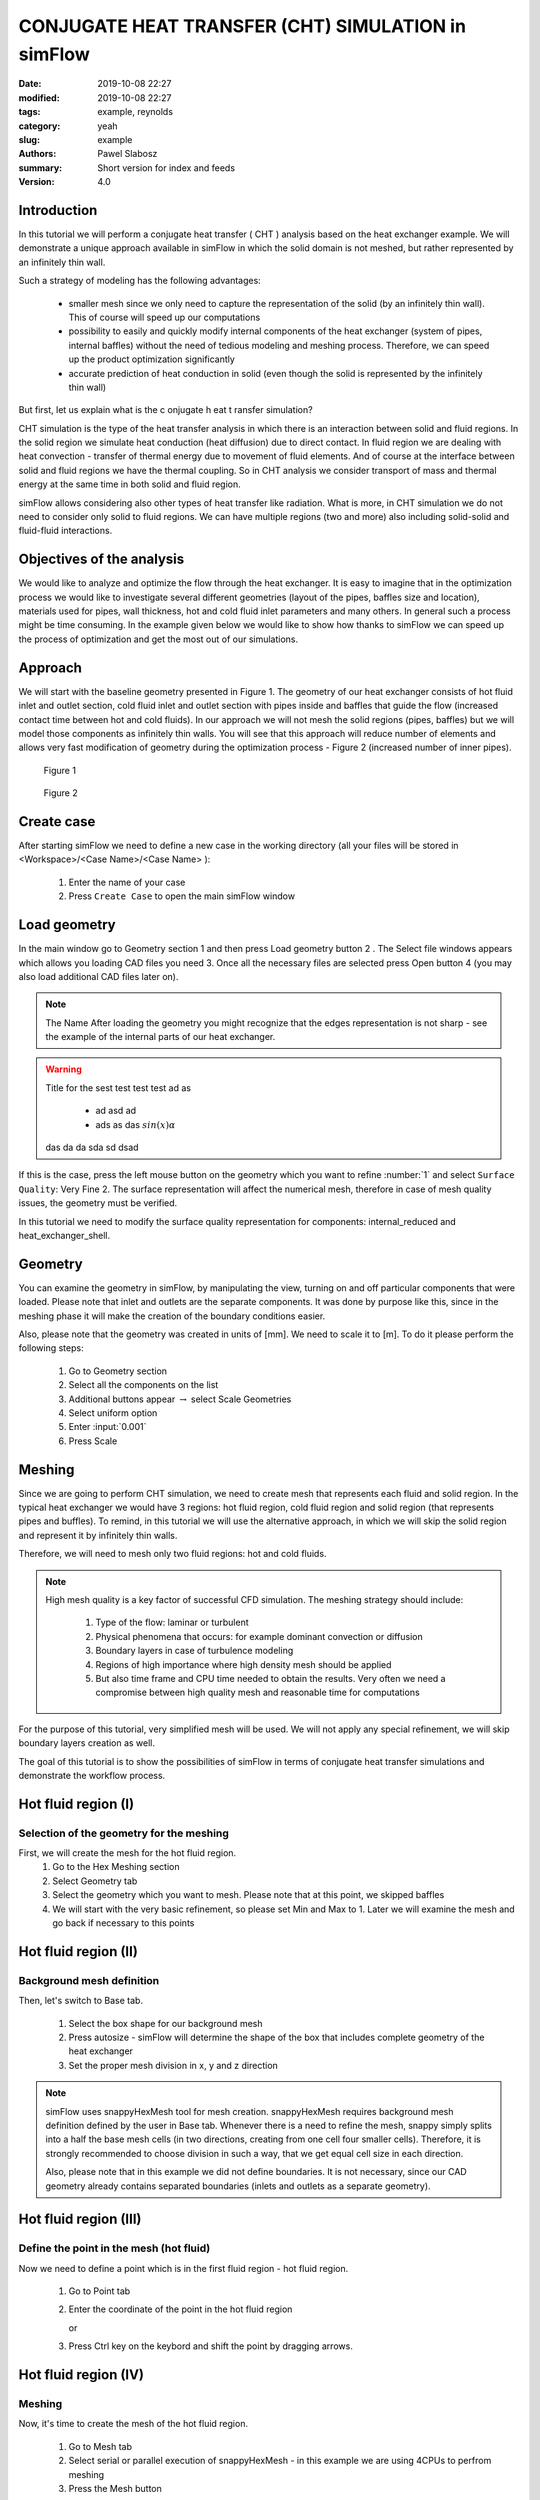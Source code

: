 ====================================================
CONJUGATE HEAT TRANSFER (CHT) SIMULATION in simFlow
====================================================
:date: 2019-10-08 22:27
:modified: 2019-10-08 22:27
:tags: example, reynolds
:category: yeah
:slug: example
:authors: Pawel Slabosz
:summary: Short version for index and feeds
:version: 4.0


.. image:: ./figures/example/image33.png
   :class: banner

Introduction
====================================================

In this tutorial we will perform a conjugate heat transfer ( CHT )
analysis based on the heat exchanger example. We will demonstrate a
unique approach available in simFlow in which the solid domain is not
meshed, but rather represented by an infinitely thin wall.

Such a strategy of modeling has the following advantages:

  - smaller mesh since we only need to capture the representation of the
    solid (by an infinitely thin wall). This of course will speed up our
    computations
  - possibility to easily and quickly modify internal components of the
    heat exchanger (system of pipes, internal baffles) without the need of
    tedious modeling and meshing process. Therefore, we can speed up the
    product optimization significantly
  - accurate prediction of heat conduction in solid (even though the solid
    is represented by the infinitely thin wall)

But first, let us explain what is the c onjugate h eat t ransfer
simulation?

CHT simulation is the type of the heat transfer analysis in which there
is an interaction between solid and fluid regions. In the solid region
we simulate heat conduction (heat diffusion) due to direct contact. In
fluid region we are dealing with heat convection - transfer of thermal
energy due to movement of fluid elements. And of course at the interface
between solid and fluid regions we have the thermal coupling. So in CHT
analysis we consider transport of mass and thermal energy at the same
time in both solid and fluid region.

simFlow allows considering also other types of heat transfer like
radiation. What is more, in CHT simulation we do not need to consider
only solid to fluid regions. We can have multiple regions (two and more)
also including solid-solid and fluid-fluid interactions.

Objectives of the analysis
====================================================
We would like to analyze and optimize the flow through the heat
exchanger. It is easy to imagine that in the optimization process we
would like to investigate several different geometries (layout of the
pipes, baffles size and location), materials used for pipes, wall
thickness, hot and cold fluid inlet parameters and many others. In
general such a process might be time consuming. In the example given
below we would like to show how thanks to simFlow we can speed up the
process of optimization and get the most out of our simulations.


Approach
====================================================
We will start with the baseline geometry presented in Figure 1. The
geometry of our heat exchanger consists of hot fluid inlet and outlet
section, cold fluid inlet and outlet section with pipes inside and
baffles that guide the flow (increased contact time between hot and cold
fluids). In our approach we will not mesh the solid regions (pipes,
baffles) but we will model those components as infinitely thin walls.
You will see that this approach will reduce number of elements and
allows very fast modification of geometry during the optimization
process - Figure 2 (increased number of inner pipes).

.. figure:: ./figures/example/image34.png
   
   Figure 1

.. figure:: ./figures/example/image33.png
   
   Figure 2


Create case
====================================================
After starting simFlow we need to define a new case in the working
directory (all your files will be stored in <Workspace>/<Case
Name>/<Case Name> ):

  1. Enter the name of your case
  2. Press ``Create Case`` to open the main simFlow window

|image2|

Load geometry
====================================================
In the main window go to Geometry section 1 and then press Load geometry
button 2 . The Select file windows appears which allows you loading CAD
files you need 3. Once all the necessary files are selected press Open
button 4  (you may also load additional CAD files later on).

|image3|

.. note:: The Name After loading the geometry you might recognize
   that the edges representation is not sharp - see the example of 
   the internal parts of our heat exchanger.

.. warning:: Title for the sest test test test ad as

     - ad asd ad
     - ads as das :math:`sin(x)\alpha`
     
   das da da sda sd dsad

|image4|

If this is the case, press the left mouse button on the geometry which
you want to refine :number:`1` and select ``Surface Quality``: Very Fine 2. 
The surface representation will affect the numerical mesh, therefore in case of
mesh quality issues, the geometry must be verified.

|image5|

In this tutorial we need to modify the surface quality representation
for components: internal_reduced and heat_exchanger_shell.

Geometry
====================================================
You can examine the geometry in simFlow, by manipulating the view,
turning on and off particular components that were loaded. Please note
that inlet and outlets are the separate components. It was done by
purpose like this, since in the meshing phase it will make the creation
of the boundary conditions easier.

Also, please note that the geometry was created in units of [mm]. We
need to scale it to [m]. To do it please perform the following steps:

  1. Go to Geometry section
  2. Select all the components on the list
  3. Additional buttons appear :math:`\rightarrow` select Scale Geometries
  4. Select uniform option
  5. Enter :input:`0.001`
  6. Press Scale

|image6|


Meshing
====================================================
Since we are going to perform CHT simulation, we need to create mesh
that represents each fluid and solid region. In the typical heat
exchanger we would have 3 regions: hot fluid region, cold fluid region
and solid region (that represents pipes and buffles). To remind, in this
tutorial we will use the alternative approach, in which we will skip the
solid region and represent it by infinitely thin walls.

Therefore, we will need to mesh only two fluid regions: hot and cold
fluids.

.. note:: High mesh quality is a key factor of successful CFD simulation. 
   The meshing strategy should include:
   
    #. Type of the flow: laminar or turbulent
    #. Physical phenomena that occurs: for example dominant convection or
       diffusion
    #. Boundary layers in case of turbulence modeling
    #. Regions of high importance where high density mesh should be applied
    #. But also time frame and CPU time needed to obtain the results. Very
       often we need a compromise between high quality mesh and reasonable time
       for computations

For the purpose of this tutorial, very simplified mesh will be used. We
will not apply any special refinement, we will skip boundary layers
creation as well.

The goal of this tutorial is to show the possibilities of simFlow in
terms of conjugate heat transfer simulations and demonstrate the
workflow process.

Hot fluid region (I)
====================================================

Selection of the geometry for the meshing
----------------------------------------------------

First, we will create the mesh for the hot fluid region.
  #. Go to the Hex Meshing section
  #. Select Geometry tab
  #. Select the geometry which you want to mesh. Please note that at this
     point, we skipped baffles
  #. We will start with the very basic refinement, so please set Min and
     Max to 1. Later we will examine the mesh and go back if necessary to
     this points

|image7|

Hot fluid region (II)
====================================================

Background mesh definition
----------------------------------------------------

Then, let's switch to Base tab.

  #. Select the box shape for our background mesh
  #. Press autosize - simFlow will determine the shape of the box that
     includes complete geometry of the heat exchanger
  #. Set the proper mesh division in x, y and z direction

.. note:: simFlow uses snappyHexMesh tool for mesh creation. snappyHexMesh
   requires background mesh definition defined by the user in Base tab.
   Whenever there is a need to refine the mesh, snappy simply splits into a
   half the base mesh cells (in two directions, creating from one cell four
   smaller cells). Therefore, it is strongly recommended to choose division
   in such a way, that we get equal cell size in each direction.

   Also, please note that in this example we did not define boundaries. It
   is not necessary, since our CAD geometry already contains separated
   boundaries (inlets and outlets as a separate geometry).

|image8|

Hot fluid region (III)
====================================================

Define the point in the mesh (hot fluid)
----------------------------------------------------

Now we need to define a point which is in the first fluid region - hot
fluid region.

  1. Go to Point tab
  2. Enter the coordinate of the point in the hot fluid region
     
     or 
  3. Press Ctrl key on the keybord and shift the point by dragging arrows.

|image9|


Hot fluid region (IV)
====================================================

Meshing
----------------------------------------------------

Now, it's time to create the mesh of the hot fluid region.

  #. Go to Mesh tab
  #. Select serial or parallel execution of snappyHexMesh - in this
     example we are using 4CPUs to perfrom meshing
  #. Press the Mesh button

|image10|

Hot fluid region (V)
====================================================

Examine the mesh
----------------------------------------------------

When the meshing is completed, simFlow will go to the MESH section 1. 
Also, in the terminal we will get the confirmation that the process is
finished 2.
The created mesh will be moved to the default region 3.
Please note that also the list of boundary conditions is already created 4.

|image11|

Now it is time to check the quality of the mesh by using checkMesh tool:

  #. Press three dots next to the default region
  #. Press Check option

|image12|

The summary of the mesh will be given in terminal:

|image13|

Check mesh tool informs us that the mesh quality is OK.

Additionally, we should make the visual inspection of our mesh. Rotate
the model, apply different cross sections to examine carefully your
mesh. By doing so, we will quickly find out that at the pipe inlets the
mesh is distorted. This mesh is not satisfactory! ( 1 )

|image14|

Hot fluid region (VI)
====================================================

Improve the mesh in hot fluid region
----------------------------------------------------

We will go back to Hex Meshing panel 1  and increase Max level to 2 for
internal_reduced and heatExchanger_shell components 2 . Then go back
to MESH panel and create the mesh once again.

Don't worry about previously created mesh. If it is in Default region,
then it will be replaced by the newly created one.

|image15|

Once the meshing is finished perform Mesh check and visually inspect the
mesh. Now the quality should be acceptable for our needs.

|image16|

Hot fluid region (VII)
====================================================

Create hot fluid sub-region
----------------------------------------------------

Now the last step in meshing of hot fluid region is to create the sub-region:

  #. Go to MESH section
  #. Press three dots next to default region
  #. Select Make sub-region
  #. Enter the name, for example hot_fluid
  #. And press OK

|image17|

The mesh is moved to a separate region. If we forgot about this step
(mesh remains in default region) and move to meshing of the cold fluid,
then we would remove the existing mesh, once the mesh for the new region
is created.

Cold fluid region (I)
====================================================
Now we can mesh the second region of the cold fluid. Basically the
process is identical as in meshing of hot fluid regions described in
sections I to VII. Therefore, here we will limit the description only to
differences.

Selection of the geometry for the meshing

In cold fluid region we also need to include the geometry of internal
walls. Those will be once again models as infinitely thin walls. There
are treated as baffles. Baffles are exactly the same boundaries of the
mesh with faces and nodes located at the same position. By assigning the
wall to those meshes we will be able to simulate the obstacle in the
flow.

The following steps must be taken:

  1. Go to the Hex Meshing sections
  2. Indicate additional geometry to be meshed and select the baffle
     option (please also set fine representation of the baffles geometry as
     described in Load geometry section)
     
|image18|

Cold fluid region (II)
====================================================

Background mesh definition
----------------------------------------------------

The background mesh remains the same as for hot fluid


Cold fluid region (III)
====================================================

Define the point in the mesh (cold fluid)
----------------------------------------------------

We need to move a point in the cold fluid region

  1. Go to ``Point`` tab
  2. Enter the coordinate of the point in the cold fluid region
    

.. tip:: Press Ctrl key on the keybord and shift the point by dragging 
   arrows.

|image19|

Cold fluid region (IV)
====================================================
Section IV to VII should be done in the same way as for hot fluid region:

  - verify the mesh quality
  - create the cold fluid sub-region

Few comments about the created mesh

Now we have the mesh for hot and cold fluids. The solid was not meshed.
Therefore the question remains, how hot and cold fluid interact with
each other? To answer that question, let's review the list of created
boundaries in simFlow.

First on the list are baffles. Those are the surfaces with identical
nodes and face locations. The mesh here is duplicated. We will define
them as wall boundary condition. Modeling internal walls as infinitely
thin walls allows using coarser mesh. Also, we can quickly modify the
baffle shape or location and load it to simFlow and repeat the meshing
process. This is especially useful when doing product optimization.

Another interesting boundary conditions are internal_reduced boundaries
that appear in hot and cold fluids. These are the interfaces between
both regions. At the moment there are separated, but we will connect
them into the mapped wall boundary condition and by modeling thermal
resistance on it, we will treat them as wall with specified thickness
and conduction properties.

  1. Select first internal_reduced boundary in hot_fluid
  2. With pressed Ctrl button select internal_reduced boundary in cold_fluid
  3. Press Create Region Interface button

|image20|

A s a result, internal_reduced boundaries are connected into one

|image21|

Also, please define inlets and outlets as patch boundary condition 1 and 2 . 
Additionally, please note that heatExchanger_shell occurs twice in hot and 
cold fluid regions. These are walls of the heat exchanger but there should not 
be connected like internal_reduced boundaries. To avoid confusion it is 
suggested to rename it by double clicking on the name like in the example 
below - 3 and 4 .

|image22|

Solver
====================================================

Now we are ready to set-up the solver

1. Go to the Setup sections
2. After creating the fluid regions, CHT solvers are available. Please
   select CHT Multi Region SIMPLE to select conjugate heat transfer, steady
   state solver
3. Press Select to continue model definition

|image23|

Radiation
====================================================
It is possible to include another type of heat transfer - radiation.
However, in this tutorial we will skip it.

  1. Turn off the radiation
     
     |image24|


Turbulence
====================================================

We will model the flow as laminar

|image25|

Thermophysical properties
====================================================

Now we need to define the fluid properties. We will assume that working
fluid for hot and cold region is water.

|image26|

Discretization
====================================================
In the discretization panel choose the following:

Time: steady state
|image27|
 
Convection: Upwind
|image28|

Gradients: Gauss Linear and Corrected Surface Normal Gradient
|image29|

Interpolation: Linear
|image30|


Solution
====================================================

Solver Tab
----------------------------------------------------

For :math:`p-{\rho}gh`, U and h choose Smooth Solver with the settings as below:

|image31|

For :math:`\rho` and h (solid) choose GAMG solver with settings as below:

|image32|

For tabs SIMPLE, Residuals, Relaxation and Limits use the default
settings.

Operating conditions
====================================================
We will neglect the influence of the gravity

|image33|

Boundary conditions (I)
====================================================

Baffles
----------------------------------------------------

In our case the baffles (the master and slave side) have conformal
meshes - there are treated as a coupled wall. For equations other than
momentum, each side of such baffles can be treated individually or
jointly. We will enter the nonzero wall thickness introducing a thermal
resistance on each side of the baffle.

.. note:: 
   Hint!
   If the baffles are non-conformal, we must create an interface similar to
   that of internal_reduced.


For baffles we will use heat flux thermal boundary conditions.
No heat is generated so q must be set to 0. But the Resistance option must be activated 
to define the wall thickness :math:`\delta` in [m] and thermal conductivity
:math:`\kappa[W/mK]`, for copper :math:`\kappa=400[W/mK]`.

|image34|

Boundary conditions (II)
====================================================
Walls - heatExchangerWall_cold and heatExchangerWall_hot

We will assume that walls of the heat exchanger are adiabatic

|image35|

Boundary conditions (III)
====================================================

Interface between fluids internal_reduce
----------------------------------------------------

Here we are using the mapped_wall boundary condition. The meshes in hot
and cold regions are not identical. But the walls will be coupled.

|image36|

Boundary conditions (IV)
====================================================

Inlet and outlets
----------------------------------------------------

For inlets we will use velocity inlet boundary condition. Hot fluid
inlet temperature will be :input:`383d` K, for cold fluid :input:`283d` K.

For the outlet, pressure outlet boundary condition will be used.

Hot inlet
====================================================
|image37|


Hot outlet and cold outlet
====================================================
|image38|


Cold inlet
====================================================
|image39|


Initial conditions
====================================================
Initial conditions must be set for each fluid region. Initial velocity
and temperature should be set as for hot inlet for hot fluid region and
cold inlet for cold fluid region

|image40|


RUN
====================================================
  1. Define :input:`5000d` iterations
  2. Define number of CPUs
  3. Press Run button

|image41|

Post-processing in ParaView
====================================================

.. |image0| image:: ./figures/example/image34.png
   
.. |image1| image:: ./figures/example/image33.png
   
.. |image2| image:: ./figures/example/image37.png
   
.. |image3| image:: ./figures/example/image26.png
   
.. |image4| image:: ./figures/example/image1.png
   
.. |image5| image:: ./figures/example/image8.png
   
.. |image6| image:: ./figures/example/image24.png
   
.. |image7| image:: ./figures/example/image31.png
   
.. |image8| image:: ./figures/example/image15.png
   
.. |image9| image:: ./figures/example/image13.png
   
.. |image10| image:: ./figures/example/image4.png
   
.. |image11| image:: ./figures/example/image17.png
   
.. |image12| image:: ./figures/example/image21.png
   
.. |image13| image:: ./figures/example/image29.png
   
.. |image14| image:: ./figures/example/image5.png
   
.. |image15| image:: ./figures/example/image30.png
   
.. |image16| image:: ./figures/example/image20.png
   
.. |image17| image:: ./figures/example/image41.png
   
.. |image18| image:: ./figures/example/image25.png
   
.. |image19| image:: ./figures/example/image23.png
   
.. |image20| image:: ./figures/example/image36.png
   
.. |image21| image:: ./figures/example/image42.png
   
.. |image22| image:: ./figures/example/image12.png
   
.. |image23| image:: ./figures/example/image11.png
   
.. |image24| image:: ./figures/example/image35.png
   
.. |image25| image:: ./figures/example/image16.png
   
.. |image26| image:: ./figures/example/image19.png
   
.. |image27| image:: ./figures/example/image9.png
   
.. |image28| image:: ./figures/example/image3.png
   
.. |image29| image:: ./figures/example/image14.png
   
.. |image30| image:: ./figures/example/image40.png
   
.. |image31| image:: ./figures/example/image10.png
   
.. |image32| image:: ./figures/example/image27.png
   
.. |image33| image:: ./figures/example/image7.png
   
.. |image34| image:: ./figures/example/image18.png
   
.. |image35| image:: ./figures/example/image2.png
   
.. |image36| image:: ./figures/example/image39.png
   
.. |image37| image:: ./figures/example/image6.png
   
.. |image38| image:: ./figures/example/image28.png
   
.. |image39| image:: ./figures/example/image22.png
   
.. |image40| image:: ./figures/example/image38.png
   
.. |image41| image:: ./figures/example/image32.png
